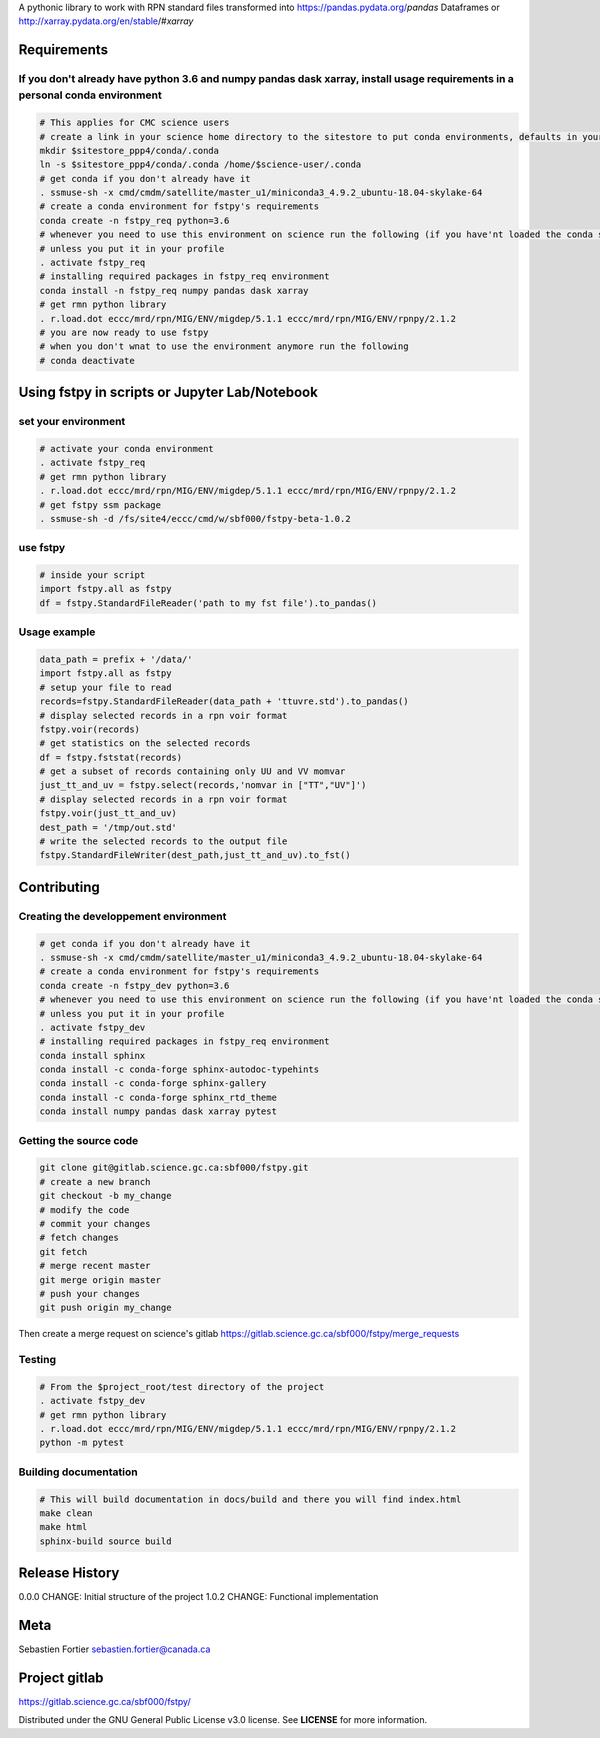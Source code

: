 A pythonic library to work with RPN standard files transformed into
https://pandas.pydata.org/\ *pandas* Dataframes or
http://xarray.pydata.org/en/stable/#\ *xarray*

Requirements
------------

If you don't already have python 3.6 and numpy pandas dask xarray, install usage requirements in a personal conda environment
~~~~~~~~~~~~~~~~~~~~~~~~~~~~~~~~~~~~~~~~~~~~~~~~~~~~~~~~~~~~~~~~~~~~~~~~~~~~~~~~~~~~~~~~~~~~~~~~~~~~~~~~~~~~~~~~~~~~~~~~~~~~~

.. code:: bash

    # This applies for CMC science users
    # create a link in your science home directory to the sitestore to put conda environments, defaults in your home directory (not good)  
    mkdir $sitestore_ppp4/conda/.conda  
    ln -s $sitestore_ppp4/conda/.conda /home/$science-user/.conda  
    # get conda if you don't already have it  
    . ssmuse-sh -x cmd/cmdm/satellite/master_u1/miniconda3_4.9.2_ubuntu-18.04-skylake-64   
    # create a conda environment for fstpy's requirements   
    conda create -n fstpy_req python=3.6   
    # whenever you need to use this environment on science run the following (if you have'nt loaded the conda ssm, you'll need to do it everytime)
    # unless you put it in your profile
    . activate fstpy_req   
    # installing required packages in fstpy_req environment  
    conda install -n fstpy_req numpy pandas dask xarray    
    # get rmn python library    
    . r.load.dot eccc/mrd/rpn/MIG/ENV/migdep/5.1.1 eccc/mrd/rpn/MIG/ENV/rpnpy/2.1.2    
    # you are now ready to use fstpy
    # when you don't wnat to use the environment anymore run the following    
    # conda deactivate    

Using fstpy in scripts or Jupyter Lab/Notebook
----------------------------------------------

set your environment
~~~~~~~~~~~~~~~~~~~~

.. code:: bash

    # activate your conda environment     
    . activate fstpy_req     
    # get rmn python library      
    . r.load.dot eccc/mrd/rpn/MIG/ENV/migdep/5.1.1 eccc/mrd/rpn/MIG/ENV/rpnpy/2.1.2      
    # get fstpy ssm package
    . ssmuse-sh -d /fs/site4/eccc/cmd/w/sbf000/fstpy-beta-1.0.2      

use fstpy
~~~~~~~~~

.. code:: python

    # inside your script    
    import fstpy.all as fstpy   
    df = fstpy.StandardFileReader('path to my fst file').to_pandas()

Usage example
~~~~~~~~~~~~~

.. code:: python

    data_path = prefix + '/data/'    
    import fstpy.all as fstpy
    # setup your file to read    
    records=fstpy.StandardFileReader(data_path + 'ttuvre.std').to_pandas()    
    # display selected records in a rpn voir format    
    fstpy.voir(records)    
    # get statistics on the selected records    
    df = fstpy.fststat(records)    
    # get a subset of records containing only UU and VV momvar    
    just_tt_and_uv = fstpy.select(records,'nomvar in ["TT","UV"]')    
    # display selected records in a rpn voir format   
    fstpy.voir(just_tt_and_uv)    
    dest_path = '/tmp/out.std'    
    # write the selected records to the output file    
    fstpy.StandardFileWriter(dest_path,just_tt_and_uv).to_fst()    

Contributing
------------

Creating the developpement environment
~~~~~~~~~~~~~~~~~~~~~~~~~~~~~~~~~~~~~~

.. code:: bash

    # get conda if you don't already have it  
    . ssmuse-sh -x cmd/cmdm/satellite/master_u1/miniconda3_4.9.2_ubuntu-18.04-skylake-64   
    # create a conda environment for fstpy's requirements   
    conda create -n fstpy_dev python=3.6   
    # whenever you need to use this environment on science run the following (if you have'nt loaded the conda ssm, you'll need to do it everytime)
    # unless you put it in your profile
    . activate fstpy_dev   
    # installing required packages in fstpy_req environment  
    conda install sphinx
    conda install -c conda-forge sphinx-autodoc-typehints
    conda install -c conda-forge sphinx-gallery
    conda install -c conda-forge sphinx_rtd_theme
    conda install numpy pandas dask xarray pytest

Getting the source code
~~~~~~~~~~~~~~~~~~~~~~~

.. code:: bash

    git clone git@gitlab.science.gc.ca:sbf000/fstpy.git
    # create a new branch
    git checkout -b my_change
    # modify the code
    # commit your changes
    # fetch changes
    git fetch
    # merge recent master
    git merge origin master
    # push your changes
    git push origin my_change

Then create a merge request on science's gitlab
https://gitlab.science.gc.ca/sbf000/fstpy/merge_requests

Testing
~~~~~~~

.. code:: bash

    # From the $project_root/test directory of the project
    . activate fstpy_dev    
    # get rmn python library      
    . r.load.dot eccc/mrd/rpn/MIG/ENV/migdep/5.1.1 eccc/mrd/rpn/MIG/ENV/rpnpy/2.1.2     
    python -m pytest  

Building documentation
~~~~~~~~~~~~~~~~~~~~~~

.. code:: bash

    # This will build documentation in docs/build and there you will find index.html 
    make clean    
    make html   
    sphinx-build source build 

Release History
---------------

0.0.0 CHANGE: Initial structure of the project 1.0.2 CHANGE: Functional
implementation

Meta
----

Sebastien Fortier sebastien.fortier@canada.ca

Project gitlab
--------------

https://gitlab.science.gc.ca/sbf000/fstpy/

Distributed under the GNU General Public License v3.0 license. See
**LICENSE** for more information.
